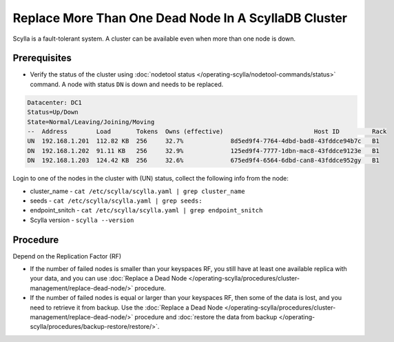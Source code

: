 
Replace More Than One Dead Node In A ScyllaDB Cluster
******************************************************

Scylla is a fault-tolerant system. A cluster can be available even when more than one node is down.

Prerequisites
-------------

* Verify the status of the cluster using :doc:`nodetool status </operating-scylla/nodetool-commands/status>` command. A node with status ``DN`` is down and needs to be replaced.

.. code-block:: shell

   Datacenter: DC1
   Status=Up/Down
   State=Normal/Leaving/Joining/Moving
   --  Address        Load       Tokens  Owns (effective)                         Host ID         Rack
   UN  192.168.1.201  112.82 KB  256     32.7%             8d5ed9f4-7764-4dbd-bad8-43fddce94b7c   B1
   DN  192.168.1.202  91.11 KB   256     32.9%             125ed9f4-7777-1dbn-mac8-43fddce9123e   B1
   DN  192.168.1.203  124.42 KB  256     32.6%             675ed9f4-6564-6dbd-can8-43fddce952gy   B1

Login to one of the nodes in the cluster with (UN) status, collect the following info from the node:

* cluster_name - ``cat /etc/scylla/scylla.yaml | grep cluster_name``
* seeds - ``cat /etc/scylla/scylla.yaml | grep seeds:``
* endpoint_snitch - ``cat /etc/scylla/scylla.yaml | grep endpoint_snitch``
* Scylla version - ``scylla --version``

Procedure
---------

Depend on the Replication Factor (RF)

* If the number of failed nodes is smaller than your keyspaces RF, you still have at least one available replica with your data, and you can use :doc:`Replace a Dead Node </operating-scylla/procedures/cluster-management/replace-dead-node/>` procedure.
* If the number of failed nodes is equal or larger than your keyspaces RF, then some of the data is lost, and you need to retrieve it from backup. Use the :doc:`Replace a Dead Node </operating-scylla/procedures/cluster-management/replace-dead-node/>` procedure and :doc:`restore the data from backup </operating-scylla/procedures/backup-restore/restore/>`.
